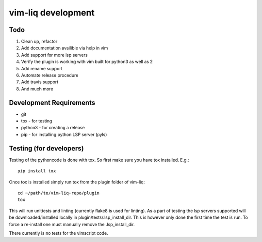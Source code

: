vim-liq development
===================

Todo
----

#. Clean up, refactor
#. Add documentation availible via help in vim
#. Add support for more lsp servers
#. Verify the plugin is working with vim built for python3 as well as 2
#. Add rename support
#. Automate release procedure
#. Add travis support
#. And much more

Development Requirements
------------------------

* git
* tox - for testing
* python3 - for creating a release 
* pip - for installing python LSP server (pyls)

Testing (for developers)
------------------------

Testing of the pythoncode is done with tox. So first make sure you have tox installed. E.g.::

    pip install tox

Once tox is installed simply run tox from the plugin folder of vim-liq::

    cd ~/path/to/vim-liq-repo/plugin
    tox

This will run unittests and linting (currently flake8 is used for linting). As a part of testing
the lsp servers supported will be downloaded/installed locally in plugin/tests/.lsp_install_dir.
This is however only done the first time the test is run. To force a re-install one must manually
remove the .lsp_install_dir.

There currently is no tests for the vimscript code.
